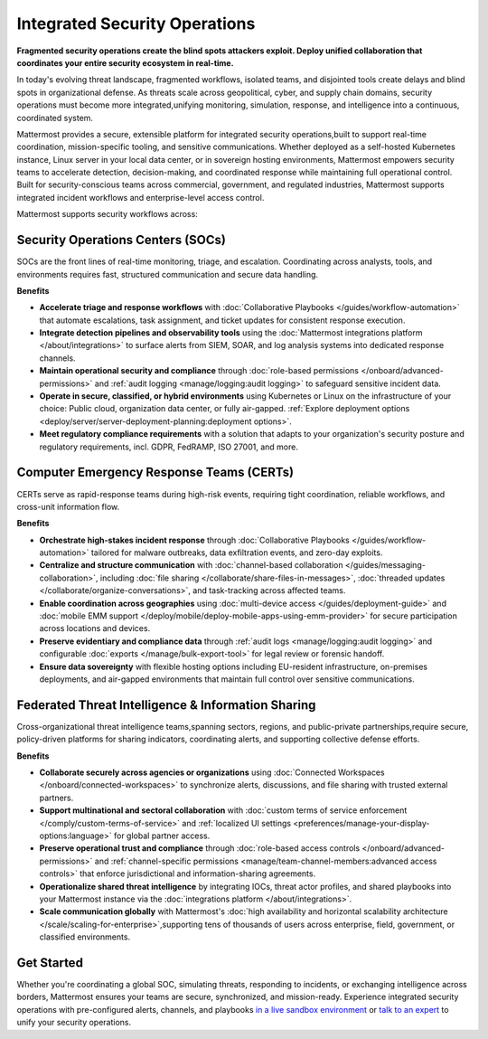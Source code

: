 Integrated Security Operations
==============================

**Fragmented security operations create the blind spots attackers exploit. Deploy unified collaboration that coordinates your entire security ecosystem in real-time.**

In today's evolving threat landscape, fragmented workflows, isolated teams, and disjointed tools create delays and blind spots in organizational defense. As threats scale across geopolitical, cyber, and supply chain domains, security operations must become more integrated,unifying monitoring, simulation, response, and intelligence into a continuous, coordinated system.

Mattermost provides a secure, extensible platform for integrated security operations,built to support real-time coordination, mission-specific tooling, and sensitive communications. Whether deployed as a self-hosted Kubernetes instance, Linux server in your local data center, or in sovereign hosting environments, Mattermost empowers security teams to accelerate detection, decision-making, and coordinated response while maintaining full operational control. Built for security-conscious teams across commercial, government, and regulated industries, Mattermost supports integrated incident workflows and enterprise-level access control.

.. image:: /images/Intelligent-RT-Incident-Response.png
    :alt: Augments security platform investments with collaborative, AI-powered security operations workflow.

Mattermost supports security workflows across:

Security Operations Centers (SOCs)
----------------------------------

SOCs are the front lines of real-time monitoring, triage, and escalation. Coordinating across analysts, tools, and environments requires fast, structured communication and secure data handling.

**Benefits**

- **Accelerate triage and response workflows** with :doc:`Collaborative Playbooks </guides/workflow-automation>` that automate escalations, task assignment, and ticket updates for consistent response execution.
- **Integrate detection pipelines and observability tools** using the :doc:`Mattermost integrations platform </about/integrations>` to surface alerts from SIEM, SOAR, and log analysis systems into dedicated response channels.
- **Maintain operational security and compliance** through :doc:`role-based permissions </onboard/advanced-permissions>` and :ref:`audit logging <manage/logging:audit logging>` to safeguard sensitive incident data.
- **Operate in secure, classified, or hybrid environments** using Kubernetes or Linux on the infrastructure of your choice: Public cloud, organization data center, or fully air-gapped. :ref:`Explore deployment options <deploy/server/server-deployment-planning:deployment options>`.
- **Meet regulatory compliance requirements** with a solution that adapts to your organization's security posture and regulatory requirements, incl. GDPR, FedRAMP, ISO 27001, and more.

Computer Emergency Response Teams (CERTs)
-----------------------------------------

CERTs serve as rapid-response teams during high-risk events, requiring tight coordination, reliable workflows, and cross-unit information flow.

**Benefits**

- **Orchestrate high-stakes incident response** through :doc:`Collaborative Playbooks </guides/workflow-automation>` tailored for malware outbreaks, data exfiltration events, and zero-day exploits.
- **Centralize and structure communication** with :doc:`channel-based collaboration </guides/messaging-collaboration>`, including :doc:`file sharing </collaborate/share-files-in-messages>`, :doc:`threaded updates </collaborate/organize-conversations>`, and task-tracking across affected teams.
- **Enable coordination across geographies** using :doc:`multi-device access </guides/deployment-guide>` and :doc:`mobile EMM support </deploy/mobile/deploy-mobile-apps-using-emm-provider>` for secure participation across locations and devices.
- **Preserve evidentiary and compliance data** through :ref:`audit logs <manage/logging:audit logging>` and configurable :doc:`exports </manage/bulk-export-tool>` for legal review or forensic handoff.
- **Ensure data sovereignty** with flexible hosting options including EU-resident infrastructure, on-premises deployments, and air-gapped environments that maintain full control over sensitive communications.

Federated Threat Intelligence & Information Sharing
---------------------------------------------------

Cross-organizational threat intelligence teams,spanning sectors, regions, and public-private partnerships,require secure, policy-driven platforms for sharing indicators, coordinating alerts, and supporting collective defense efforts.

**Benefits**

- **Collaborate securely across agencies or organizations** using :doc:`Connected Workspaces </onboard/connected-workspaces>` to synchronize alerts, discussions, and file sharing with trusted external partners.
- **Support multinational and sectoral collaboration** with :doc:`custom terms of service enforcement </comply/custom-terms-of-service>` and :ref:`localized UI settings <preferences/manage-your-display-options:language>` for global partner access.
- **Preserve operational trust and compliance** through :doc:`role-based access controls </onboard/advanced-permissions>` and :ref:`channel-specific permissions <manage/team-channel-members:advanced access controls>` that enforce jurisdictional and information-sharing agreements.
- **Operationalize shared threat intelligence** by integrating IOCs, threat actor profiles, and shared playbooks into your Mattermost instance via the :doc:`integrations platform </about/integrations>`.
- **Scale communication globally** with Mattermost's :doc:`high availability and horizontal scalability architecture </scale/scaling-for-enterprise>`,supporting tens of thousands of users across enterprise, field, government, or classified environments.

Get Started
-----------
Whether you're coordinating a global SOC, simulating threats, responding to incidents, or exchanging intelligence across borders, Mattermost ensures your teams are secure, synchronized, and mission-ready.
Experience integrated security operations with pre-configured alerts, channels, and playbooks `in a live sandbox environment <https://mattermost.com/sign-up/?usecase=integrated-sec-ops>`_ or `talk to an expert <https://mattermost.com/contact-sales/>`_ to unify your security operations. 
